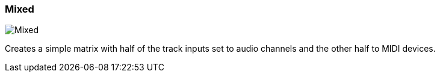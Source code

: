 ifdef::pdf-theme[[[matrix-mixed-template-button,Mixed]]]
ifndef::pdf-theme[[[matrix-mixed-template-button,Mixed image:playtime::generated/screenshots/elements/matrix/mixed-template-button.png[width=50, pdfwidth=8mm]]]]
=== Mixed

image::playtime::generated/screenshots/elements/matrix/mixed-template-button.png[Mixed, role="related thumb right", float=right]

Creates a simple matrix with half of the track inputs set to audio channels and the other half to MIDI devices.


